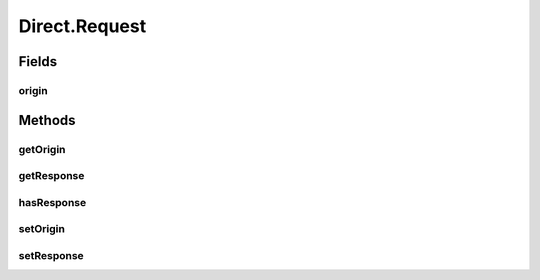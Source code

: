 Direct.Request
==============

.. java:package:: se.sics.kompics
   :noindex:

.. java:type:: public static class Request<R extends Response> implements KompicsEvent
   :outertype: Direct

Fields
------
origin
^^^^^^

.. java:field::  Port<?> origin
   :outertype: Direct.Request

Methods
-------
getOrigin
^^^^^^^^^

.. java:method::  Port<?> getOrigin()
   :outertype: Direct.Request

getResponse
^^^^^^^^^^^

.. java:method:: public R getResponse()
   :outertype: Direct.Request

hasResponse
^^^^^^^^^^^

.. java:method:: public boolean hasResponse()
   :outertype: Direct.Request

setOrigin
^^^^^^^^^

.. java:method::  void setOrigin(Port<?> origin)
   :outertype: Direct.Request

setResponse
^^^^^^^^^^^

.. java:method:: public void setResponse(R r)
   :outertype: Direct.Request


